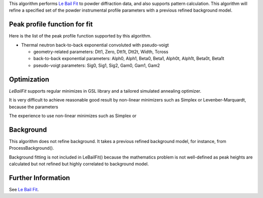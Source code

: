 This algorithm performs `Le Bail Fit <Le Bail Fit>`__ to powder
diffraction data, and also supports pattern calculation. This algorithm
will refine a specified set of the powder instrumental profile
parameters with a previous refined background model.

Peak profile function for fit
~~~~~~~~~~~~~~~~~~~~~~~~~~~~~

Here is the list of the peak profile function supported by this
algorithm.

-  Thermal neutron back-to-back exponential convoluted with pseudo-voigt

   -  geometry-related parameters: Dtt1, Zero, Dtt1t, Dtt2t, Width,
      Tcross
   -  back-to-back exponential parameters: Alph0, Alph1, Beta0, Beta1,
      Alph0t, Alph1t, Beta0t, Beta1t
   -  pseudo-voigt parameters: Sig0, Sig1, Sig2, Gam0, Gam1, Gam2

Optimization
~~~~~~~~~~~~

*LeBailFit* supports regular minimizes in GSL library and a tailored
simulated annealing optimizer.

It is very difficult to achieve reasonable good result by non-linear
minimizers such as Simplex or Levenber-Marquardt, because the parameters

The experience to use non-linear minimizes such as Simplex or

Background
~~~~~~~~~~

This algorithm does not refine background. It takes a previous refined
background model, for instance, from ProcessBackground().

Background fitting is not included in LeBailFit() because the
mathematics problem is not well-defined as peak heights are calculated
but not refined but highly correlated to background model.

Further Information
~~~~~~~~~~~~~~~~~~~

See `Le Bail Fit <Le Bail Fit>`__.
